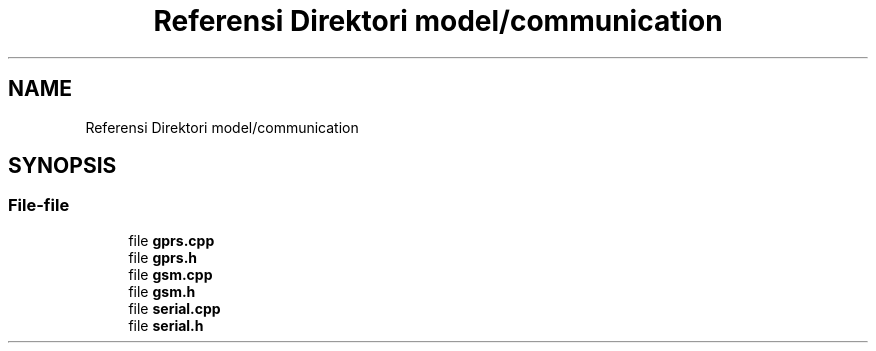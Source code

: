 .TH "Referensi Direktori model/communication" 3 "Rabu 8 Februari 2017" "Version 1.0.2-4" "Sarasvati" \" -*- nroff -*-
.ad l
.nh
.SH NAME
Referensi Direktori model/communication
.SH SYNOPSIS
.br
.PP
.SS "File-file"

.in +1c
.ti -1c
.RI "file \fBgprs\&.cpp\fP"
.br
.ti -1c
.RI "file \fBgprs\&.h\fP"
.br
.ti -1c
.RI "file \fBgsm\&.cpp\fP"
.br
.ti -1c
.RI "file \fBgsm\&.h\fP"
.br
.ti -1c
.RI "file \fBserial\&.cpp\fP"
.br
.ti -1c
.RI "file \fBserial\&.h\fP"
.br
.in -1c
